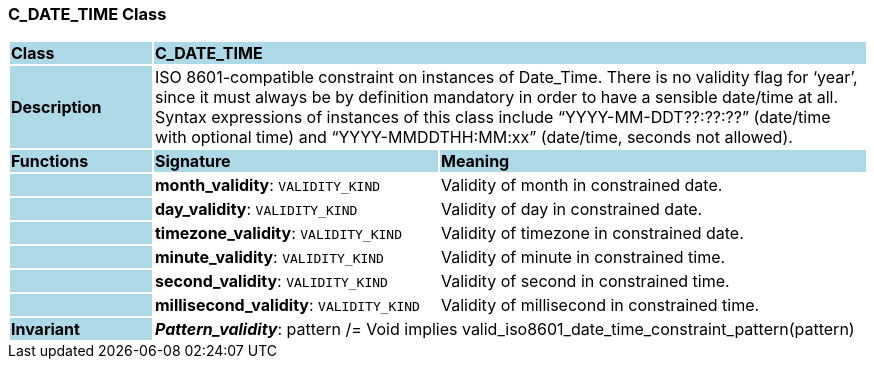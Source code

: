 === C_DATE_TIME Class

[cols="^1,2,3"]
|===
|*Class*
{set:cellbgcolor:lightblue}
2+^|*C_DATE_TIME*

|*Description*
{set:cellbgcolor:lightblue}
2+|ISO 8601-compatible constraint on instances of Date_Time. There is no validity flag for ‘year’, since it must always be by definition mandatory in order to have a sensible date/time at all. Syntax expressions of instances of this class include “YYYY-MM-DDT??:??:??” (date/time with optional time) and “YYYY-MMDDTHH:MM:xx” (date/time, seconds not allowed).
{set:cellbgcolor!}

|*Functions*
{set:cellbgcolor:lightblue}
^|*Signature*
^|*Meaning*

|
{set:cellbgcolor:lightblue}
|*month_validity*: `VALIDITY_KIND`
{set:cellbgcolor!}
|Validity of month in constrained date.

|
{set:cellbgcolor:lightblue}
|*day_validity*: `VALIDITY_KIND`
{set:cellbgcolor!}
|Validity of day in constrained date.

|
{set:cellbgcolor:lightblue}
|*timezone_validity*: `VALIDITY_KIND`
{set:cellbgcolor!}
|Validity of timezone in constrained date.

|
{set:cellbgcolor:lightblue}
|*minute_validity*: `VALIDITY_KIND`
{set:cellbgcolor!}
|Validity of minute in constrained time.

|
{set:cellbgcolor:lightblue}
|*second_validity*: `VALIDITY_KIND`
{set:cellbgcolor!}
|Validity of second in constrained time.

|
{set:cellbgcolor:lightblue}
|*millisecond_validity*: `VALIDITY_KIND`
{set:cellbgcolor!}
|Validity of millisecond in constrained time.

|*Invariant*
{set:cellbgcolor:lightblue}
2+|*_Pattern_validity_*: pattern /= Void implies valid_iso8601_date_time_constraint_pattern(pattern)
{set:cellbgcolor!}
|===
